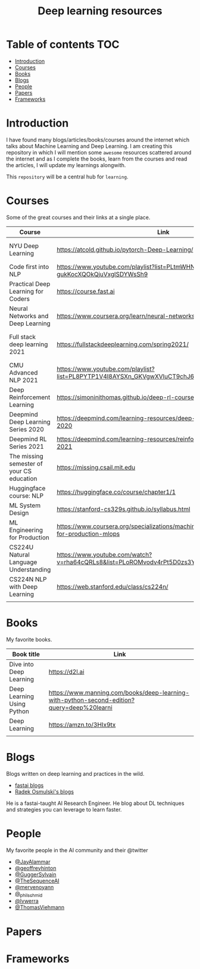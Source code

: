 #+title: Deep learning resources
#+options: toc:2
#+startup: overview

* Table of contents :TOC:
- [[#introduction][Introduction]]
- [[#courses][Courses]]
- [[#books][Books]]
- [[#blogs][Blogs]]
- [[#people][People]]
- [[#papers][Papers]]
- [[#frameworks][Frameworks]]

* Introduction
I have found many blogs/articles/books/courses around the internet which talks
about Machine Learning and Deep Learning. I am creating this repository in which
I will mention some ~awesome~ resources scattered around the internet and as I
complete the books, learn from the courses and read the articles, I will update
my learnings alongwith.

This ~repository~ will be a central hub for =learning=.

* Courses

Some of the great courses and their links at a single place.

| Course                                    | Link                                                                                        | Taught By                                   |
|-------------------------------------------+---------------------------------------------------------------------------------------------+---------------------------------------------|
| NYU Deep Learning                         | https://atcold.github.io/pytorch-Deep-Learning/                                             | Yann LeCun & Alfredo Canziani               |
| Code first into NLP                       | https://www.youtube.com/playlist?list=PLtmWHNX-gukKocXQOkQjuVxglSDYWsSh9                    | Rachel Thomas                               |
| Practical Deep Learning for Coders        | https://course.fast.ai                                                                      | Jeremy Howard                               |
| Neural Networks and Deep Learning         | https://www.coursera.org/learn/neural-networks-deep-learning                                | Andrew Ng                                   |
| Full stack deep learning 2021             | https://fullstackdeeplearning.com/spring2021/                                               | Sergey Karayev, Josh Tobin and Pieter Abbel |
| CMU Advanced NLP 2021                     | https://www.youtube.com/playlist?list=PL8PYTP1V4I8AYSXn_GKVgwXVluCT9chJ6                    | Graham Neubig                               |
| Deep Reinforcement Learning               | https://simoninithomas.github.io/deep-rl-course/                                            | Thomas Simonini                             |
| Deepmind Deep Learning Series 2020        | https://deepmind.com/learning-resources/deep-learning-lecture-series-2020                   | Deepmind                                    |
| Deepmind RL Series 2021                   | https://deepmind.com/learning-resources/reinforcement-learning-series-2021                  | Deepmind                                    |
| The missing semester of your CS education | https://missing.csail.mit.edu                                                               | MIT                                         |
| Huggingface course: NLP                   | https://huggingface.co/course/chapter1/1                                                    | Huggingface team                            |
| ML System Design                          | https://stanford-cs329s.github.io/syllabus.html                                             | Chip Huyen                                  |
| ML Engineering for Production             | https://www.coursera.org/specializations/machine-learning-engineering-for-production-mlops  | deeplearning.ai                             |
| CS224U Natural Language Understanding     | https://www.youtube.com/watch?v=rha64cQRLs8&list=PLoROMvodv4rPt5D0zs3YhbWSZA8Q_DyiJ&index=1 | Stanford                                    |
| CS224N NLP with Deep Learning             | https://web.stanford.edu/class/cs224n/                                                      | Stanford                                    |
|                                           |                                                                                             |                                             |

* Books

My favorite books.

| Book title                 | Link                                                                                       |
|----------------------------+--------------------------------------------------------------------------------------------|
| Dive into Deep Learning    | https://d2l.ai                                                                             |
| Deep Learning Using Python | https://www.manning.com/books/deep-learning-with-python-second-edition?query=deep%20learni |
| Deep Learning              | https://amzn.to/3HIx9tx                                                                    |
|                            |                                                                                            |
* Blogs
Blogs written on deep learning and practices in the wild.

- [[https://www.fast.ai/topics/][fastai blogs]]
- [[https://radekosmulski.com][Radek Osmulski's blogs]]
He is a fastai-taught AI Research Engineer. He blog about DL techniques and strategies you can leverage to learn faster.

* People
My favorite people in the AI community and their @twitter

- [[https://twitter.com/JayAlammar][@JayAlammar]]
- [[https://twitter.com/geoffreyhinton][@geoffreyhinton]]
- [[https://twitter.com/GuggerSylvain][@GuggerSylvain]]
- [[https://twitter.com/thesequenceai?s=21][@TheSequenceAI]]
- [[https://twitter.com/mervenoyann?s=21][@mervenoyann]]
- [[https://twitter.com/_philschmid?s=21][@_philschmid]]
- [[https://twitter.com/lvwerra?s=21][@lvwerra]]
- [[https://twitter.com/thomasviehmann?s=21][@ThomasViehmann]]
* Papers
* Frameworks

